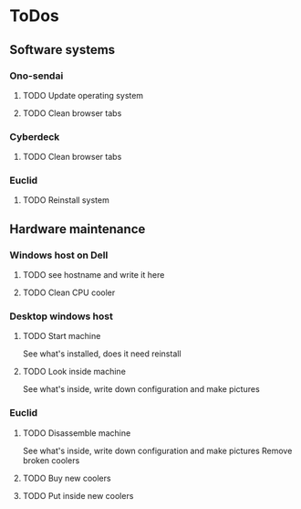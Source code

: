 
* ToDos
** Software systems
*** Ono-sendai
**** TODO Update operating system
**** TODO Clean browser tabs
*** Cyberdeck
**** TODO Clean browser tabs
*** Euclid
**** TODO Reinstall system
** Hardware maintenance
*** Windows host on Dell
**** TODO see hostname and write it here
**** TODO Clean CPU cooler
*** Desktop windows host
**** TODO Start machine
     See what's installed, does it need reinstall
**** TODO Look inside machine
     See what's inside, write down configuration and make pictures
*** Euclid
**** TODO Disassemble machine
     See what's inside, write down configuration and make pictures
     Remove broken coolers
**** TODO Buy new coolers
**** TODO Put inside new coolers
